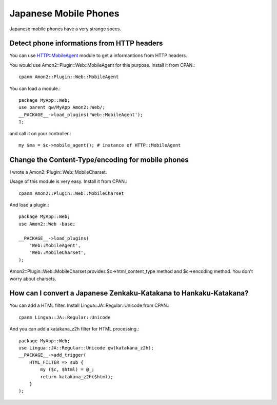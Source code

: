 Japanese Mobile Phones
======================

Japanese mobile phones have a very strange specs.

Detect phone informations from HTTP headers
-------------------------------------------

You can use HTTP::MobileAgent module to get a informantions from HTTP headers.

You would use Amon2::Plugin::Web::MobileAgent for this purpose. Install it from CPAN.::

    cpanm Amon2::Plugin::Web::MobileAgent

You can load a module.::

    package MyApp::Web;
    use parent qw/MyApp Amon2::Web/;
    __PACKAGE__->load_plugins('Web::MobileAgent');
    1;

and call it on your controller.::

    my $ma = $c->mobile_agent(); # instance of HTTP::MobileAgent

Change the Content-Type/encoding for mobile phones
--------------------------------------------------

I wrote a Amon2::Plugin::Web::MobileCharset.

Usage of this module is very easy. Install it from CPAN.::

    cpanm Amon2::Plugin::Web::MobileCharset

And load a plugin.::

    package MyApp::Web;
    use Amon2::Web -base;

    __PACKAGE__->load_plugins(
        'Web::MobileAgent',
        'Web::MobileCharset',
    );

Amon2::Plugin::Web::MobileCharset provides $c->html_content_type method and $c->encoding method. You don't worry about charsets.

How can I convert a Japanese Zenkaku-Katakana to Hankaku-Katakana?
------------------------------------------------------------------

You can add a HTML filter. Install Lingua::JA::Regular::Unicode from CPAN.::

    cpanm Lingua::JA::Regular::Unicode

And you can add a katakana_z2h filter for HTML processing.::

    package MyApp::Web;
    use Lingua::JA::Regular::Unicode qw(katakana_z2h);
    __PACKAGE__->add_trigger(
        HTML_FILTER => sub {
            my ($c, $html) = @_;
            return katakana_z2h($html);
        }
    );

